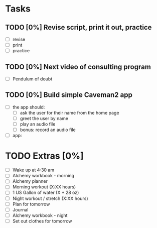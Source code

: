* Tasks
** TODO [0%] Revise script, print it out, practice
   SCHEDULED: <2018-01-14 Sun> DEADLINE: <2018-01-15 Mon>
   - [ ] revise
   - [ ] print
   - [ ] practice
** TODO [0%] Next video of consulting program
   SCHEDULED: <2018-01-14 Sun> DEADLINE: <2018-01-15 Mon>
   - [ ] Pendulum of doubt
** TODO [0%] Build simple Caveman2 app
   SCHEDULED: <2018-01-14 Sun> DEADLINE: <2018-01-15 Mon>
   - [ ] the app should:
     - [ ] ask the user for their name from the home page
     - [ ] greet the user by name
     - [ ] play an audio file
     - [ ] bonus: record an audio file
   - [ ] app:
* TODO Extras [0%]
  - [ ] Wake up at 4:30 am
  - [ ] Alchemy workbook - morning
  - [ ] Alchemy planner
  - [ ] Morning workout (X:XX hours)
  - [ ] 1 US Gallon of water (X * 28 oz)
  - [ ] Night workout / stretch (X:XX hours)
  - [ ] Plan for tomorrow
  - [ ] Journal
  - [ ] Alchemy workbook - night
  - [ ] Set out clothes for tomorrow
